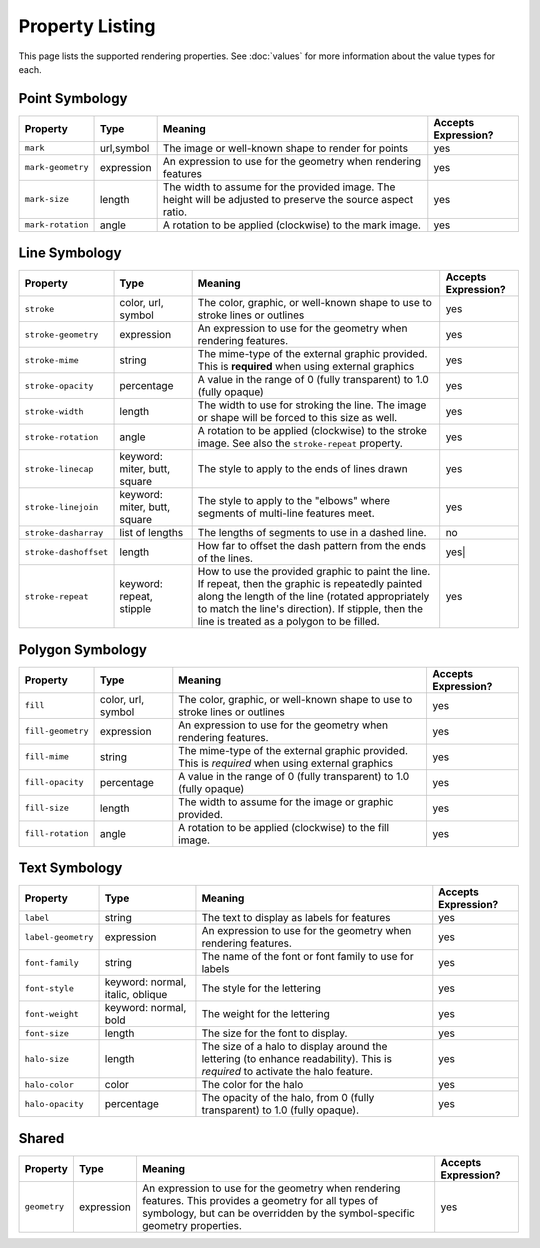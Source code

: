 Property Listing
================

This page lists the supported rendering properties.  See :doc:`values` for more
information about the value types for each.

Point Symbology
---------------

.. list-table::

    - * **Property**
      * **Type**
      * **Meaning**
      * **Accepts Expression?**
    - * ``mark``     
      * url,symbol
      * The image or well-known shape to render for points
      * yes
    - * ``mark-geometry`` 
      * expression
      * An expression to use for the geometry when rendering features
      * yes
    - * ``mark-size`` 
      * length   
      * The width to assume for the provided image.  The height will be
        adjusted to preserve the source aspect ratio. 
      * yes
    - * ``mark-rotation``
      * angle 
      * A rotation to be applied (clockwise) to the mark image.
      * yes

Line Symbology
--------------

.. list-table:: 

    - * **Property** 
      * **Type**
      * **Meaning**
      * **Accepts Expression?**
    - * ``stroke``
      * color, url, symbol
      * The color, graphic, or well-known shape to use to stroke lines or outlines
      * yes
    - * ``stroke-geometry``
      * expression
      * An expression to use for the geometry when rendering features. 
      * yes
    - * ``stroke-mime``      
      * string           
      * The mime-type of the external graphic provided.  This is **required**
        when using external graphics
      * yes
    - * ``stroke-opacity``   
      * percentage       
      * A value in the range of 0 (fully transparent) to 1.0 (fully opaque)  
      * yes
    - * ``stroke-width``     
      * length           
      * The width to use for stroking the line.  The image or shape will be
        forced to this size as well.
      * yes
    - * ``stroke-rotation``  
      * angle            
      * A rotation to be applied (clockwise) to the stroke image. See also the
        ``stroke-repeat`` property.
      * yes
    - * ``stroke-linecap``   
      * keyword: miter, butt, square
      * The style to apply to the ends of lines drawn 
      * yes
    - * ``stroke-linejoin``  
      * keyword: miter, butt, square
      * The style to apply to the "elbows" where segments of multi-line features meet. 
      * yes
    - * ``stroke-dasharray`` 
      * list of lengths  
      * The lengths of segments to use in a dashed line. 
      * no
    - * ``stroke-dashoffset``
      * length           
      * How far to offset the dash pattern from the ends of the lines.  
      * yes|
    - * ``stroke-repeat``
      * keyword: repeat, stipple
      * How to use the provided graphic to paint the line.  If repeat, then the
        graphic is repeatedly painted along the length of the line (rotated
        appropriately to match the line's direction).  If stipple, then the line
        is treated as a polygon to be filled.
      * yes

Polygon Symbology
-----------------

.. list-table:: 

    - * **Property** 
      * **Type**
      * **Meaning**
      * **Accepts Expression?**
    - * ``fill``         
      * color, url, symbol 
      * The color, graphic, or well-known shape to use to stroke lines or outlines 
      * yes
    - * ``fill-geometry``
      * expression 
      * An expression to use for the geometry when rendering features. 
      * yes
    - * ``fill-mime``    
      * string            
      * The mime-type of the external graphic provided.  This is *required*
        when using external graphics 
      * yes
    - * ``fill-opacity`` 
      * percentage        
      * A value in the range of 0 (fully transparent) to 1.0 (fully opaque) 
      * yes
    - * ``fill-size``    
      * length            
      * The width to assume for the image or graphic provided. 
      * yes
    - * ``fill-rotation``
      * angle             
      * A rotation to be applied (clockwise) to the fill image. 
      * yes

Text Symbology
--------------

.. list-table:: 

    - * **Property** 
      * **Type**
      * **Meaning**
      * **Accepts Expression?**
    - * ``label``      
      * string
      * The text to display as labels for features
      * yes
    - * ``label-geometry``
      * expression 
      * An expression to use for the geometry when rendering features. 
      * yes
    - * ``font-family``
      * string
      * The name of the font or font family to use for labels
      * yes
    - * ``font-style`` 
      * keyword: normal, italic, oblique
      * The style for the lettering 
      * yes
    - * ``font-weight``
      * keyword: normal, bold
      * The weight for the lettering 
      * yes
    - * ``font-size``  
      * length
      * The size for the font to display. 
      * yes
    - * ``halo-size``  
      * length
      * The size of a halo to display around the lettering (to enhance
        readability). This is *required* to activate the halo feature. 
      * yes
    - * ``halo-color`` 
      * color 
      * The color for the halo 
      * yes
    - * ``halo-opacity``
      * percentage
      * The opacity of the halo, from 0 (fully transparent) to 1.0 (fully opaque). 
      * yes

Shared
------

.. list-table:: 

    - * **Property** 
      * **Type**
      * **Meaning**
      * **Accepts Expression?**
    - * ``geometry``
      * expression 
      * An expression to use for the geometry when rendering features. This
        provides a geometry for all types of symbology, but can be overridden
        by the symbol-specific geometry properties. 
      * yes
